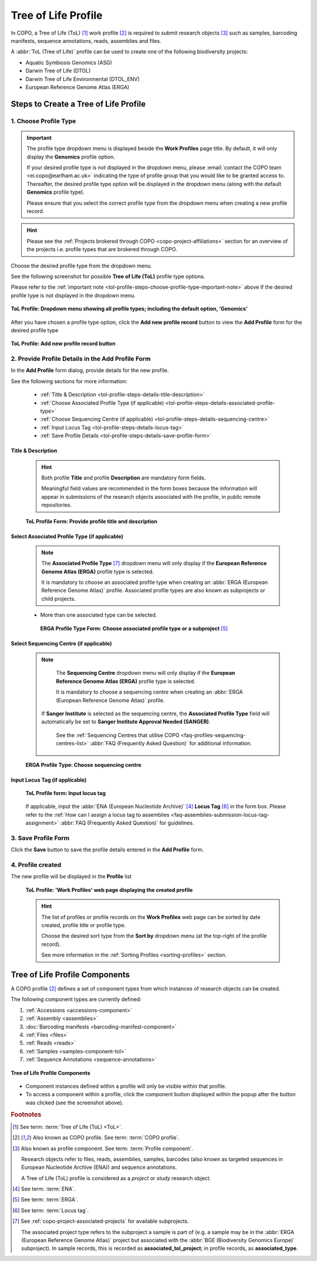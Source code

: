 .. _tol-profile-walkthrough:

=======================
Tree of Life Profile
=======================

In COPO, a Tree of Life (ToL) [#f1]_ work profile [#f2]_  is required to submit research objects [#f3]_ such as
samples, barcoding manifests, sequence annotations, reads, assemblies and files.

A :abbr:`ToL (Tree of Life)` profile can be used to create one of the following biodiversity projects:

* Aquatic Symbiosis Genomics (ASG)
* Darwin Tree of Life (DTOL)
* Darwin Tree of Life Environmental (DTOL_ENV)
* European Reference Genome Atlas (ERGA)

.. raw:: html

   <br>

.. seealso::

  * :ref:`How to Update Profiles <profile-update>`
  * :ref:`How to Delete Profiles <profile_deletion>`
  * :ref:`How to Make Profiles (also known as Projects) Public <releasing-profiles>`
  * :ref:`Sharing Profiles <sharing-profiles>`
  * :ref:`Releasing Profiles (Studies) <releasing-profiles>`
  * :ref:`Sorting Profiles <sorting-profiles>`
  * :ref:`Profile Types Legend <profile-types-legend>`

.. raw:: html

   <hr>

.. _tol-profile-steps:

Steps to Create a Tree of Life Profile
---------------------------------------

1. Choose Profile Type
~~~~~~~~~~~~~~~~~~~~~~

.. _tol-profile-steps-choose-profile-type-important-note:

.. important::

   The profile type dropdown menu is displayed beside the **Work Profiles** page title. By default, it will only
   display the **Genomics** profile option.

   If your desired profile type is not displayed in the dropdown menu, please
   :email:`contact the COPO team <ei.copo@earlham.ac.uk>` indicating the type of profile group that you would
   like to be granted access to. Thereafter, the desired profile type option will be displayed in the dropdown menu
   (along with the default **Genomics** profile type).

   Please ensure that you select the correct profile type from the dropdown menu when creating a new profile record.

.. hint::

   Please see the :ref:`Projects brokered through COPO <copo-project-affiliations>` section for an overview of the
   projects i.e. profile types that are brokered through COPO.

Choose the desired profile type from the dropdown menu.

See the following screenshot for possible **Tree of Life (ToL)** profile type options.

Please refer to the :ref:`important note <tol-profile-steps-choose-profile-type-important-note>` above if the desired
profile type is not displayed in the dropdown menu.

.. figure:: /assets/images/profiles/ui/profile_add_profile_with_profile_types_dropdown_menu_displayed.png
   :alt: Profile types dropdown menu when adding a new profile record
   :align: center
   :target: https://github.com/TGAC/COPO-documentation/blob/main/assets/images/profiles/ui/profile_add_profile_with_profile_types_dropdown_menu_displayed?raw=true
   :class: with-shadow with-border

   **ToL Profile: Dropdown menu showing all profile types; including the default option, ‘Genomics’**

After you have chosen a profile type option, click the |add-profile-button| **Add new profile record** button to view
the **Add Profile** form for the desired profile type

.. figure:: /assets/images/profiles/ui/profile_add_record_button_web_page.png
   :alt: Add new profile record button
   :align: center
   :target: https://github.com/TGAC/COPO-documentation/blob/main/assets/images/profiles/ui/profile_add_record_button_web_page.png?raw=true
   :class: with-shadow with-border

   **ToL Profile: Add new profile record button**

.. _tol-profile-steps-details:

2. Provide Profile Details in the Add Profile Form
~~~~~~~~~~~~~~~~~~~~~~~~~~~~~~~~~~~~~~~~~~~~~~~~~~

In the **Add Profile** form dialog, provide details for the new profile.

See the following sections for more information:

   * :ref:`Title & Description <tol-profile-steps-details-title-description>`
   * :ref:`Choose Associated Profile Type (if applicable) <tol-profile-steps-details-associated-profile-type>`
   * :ref:`Choose Sequencing Centre (if applicable) <tol-profile-steps-details-sequencing-centre>`
   * :ref:`Input Locus Tag <tol-profile-steps-details-locus-tag>`
   * :ref:`Save Profile Details <tol-profile-steps-details-save-profile-form>`

.. _tol-profile-steps-details-title-description:

Title & Description
^^^^^^^^^^^^^^^^^^^

   .. hint::

      Both profile **Title** and profile **Description** are mandatory form fields.

      Meaningful field values are recommended in the form boxes because the information will appear
      in submissions of the research objects associated with the profile, in public remote repositories.

   .. figure:: /assets/images/profiles/ui/profile_add_profile_form_title_description.png
      :alt: Provide profile title and description on add profile form
      :align: center
      :target: https://raw.githubusercontent.com/TGAC/COPO-documentation/main/assets/images/profiles/ui/profile_add_profile_form_title_description.png
      :class: with-shadow with-border
      :height: 300px

      **ToL Profile Form: Provide profile title and description**

   .. raw:: html

      <br>

.. _tol-profile-steps-details-associated-profile-type:

Select Associated Profile Type (if applicable)
^^^^^^^^^^^^^^^^^^^^^^^^^^^^^^^^^^^^^^^^^^^^^^^^^

      .. note::

         The **Associated Profile Type** [#f7]_ dropdown menu will only display if the
         **European Reference Genome Atlas (ERGA)** profile type is selected.

         It is mandatory to choose an associated profile type when creating an
         :abbr:`ERGA (European Reference Genome Atlas)` profile. Associated profile types are also known as subprojects
         or child projects.

      * More than one associated type can be selected.

       .. figure:: /assets/images/profiles/ui/profile_add_profile_form_associated_type_for_erga_profile_type.png
          :alt: Choose associated profile type or subproject on add profile form for ERGA profile type
          :align: center
          :target: https://raw.githubusercontent.com/TGAC/COPO-documentation/main/assets/images/profiles/ui/profile_add_profile_form_associated_type_for_erga_profile_type.png
          :class: with-shadow with-border
          :height: 500px

          **ERGA Profile Type Form: Choose associated profile type or a subproject** [#f5]_

       .. raw:: html

          <br>

.. _tol-profile-steps-details-sequencing-centre:

Select Sequencing Centre (if applicable)
^^^^^^^^^^^^^^^^^^^^^^^^^^^^^^^^^^^^^^^^^

      .. note::

         The **Sequencing Centre** dropdown menu will only display if the
         **European Reference Genome Atlas (ERGA)** profile type is selected.

         It is mandatory to choose a sequencing centre when creating an :abbr:`ERGA (European Reference Genome Atlas)`
         profile.

        If **Sanger Institute** is selected as the sequencing centre, the **Associated Profile Type** field will
        automatically be set to **Sanger Institute Approval Needed (SANGER)**.

         See the :ref:`Sequencing Centres that utilise COPO <faq-profiles-sequencing-centres-list>`
         :abbr:`FAQ (Frequently Asked Question)` for additional information.

      .. figure:: /assets/images/profiles/ui/profile_add_profile_form_sequencing_centre.png
         :alt: Choose sequencing centre on 'Add Profile' form
         :align: center
         :target: https://raw.githubusercontent.com/TGAC/COPO-documentation/main/assets/images/profiles/ui/profile_add_profile_form_sequencing_centre.png
         :class: with-shadow with-border
         :height: 500px

         **ERGA Profile Type: Choose sequencing centre**

      .. raw:: html

         <br>

.. _tol-profile-steps-details-locus-tag:

Input Locus Tag (if applicable)
^^^^^^^^^^^^^^^^^^^^^^^^^^^^^^^^^

   .. figure:: /assets/images/profiles/ui/profile_add_profile_form_locus_tag.png
      :alt: Choose locus tag on add profile form
      :align: center
      :target: https://raw.githubusercontent.com/TGAC/COPO-documentation/main/assets/images/profiles/ui/profile_add_profile_form_locus_tag.png
      :class: with-shadow with-border
      :height: 250px

      **ToL Profile form: Input locus tag**

   .. raw:: html

      <br>

   If applicable, input the :abbr:`ENA (European Nucleotide Archive)` [#f4]_ **Locus Tag** [#f6]_ in the form box.
   Please refer to the :ref:`How can I assign a locus tag to assemblies <faq-assemblies-submission-locus-tag-assignment>`
   :abbr:`FAQ (Frequently Asked Question)` for guidelines.

   .. raw:: html

      <br>

.. _tol-profile-steps-details-save-profile-form:

3. Save Profile Form
~~~~~~~~~~~~~~~~~~~~~

Click the **Save** button to save the profile details entered in the **Add Profile** form.


4. Profile created
~~~~~~~~~~~~~~~~~~~

The new profile will be displayed in the **Profile** list

    .. figure:: /assets/images/profiles/ui/profile_tol_profile_created.png
      :alt: Tree of Life profile created
      :align: center
      :target: https://raw.githubusercontent.com/TGAC/COPO-documentation/main/assets/images/profiles/ui/profile_tol_profile_created.png
      :class: with-shadow with-border

      **ToL Profile: 'Work Profiles' web page displaying the created profile**

    .. raw:: html

       <br>

    .. hint::

      The list of profiles or profile records on the **Work Profiles** web page can be sorted by date created, profile title or
      profile type.

      Choose the desired sort type from the **Sort by** dropdown menu (at the top-right of the profile record).

      See more information in the :ref:`Sorting Profiles <sorting-profiles>` section.

.. raw:: html

   <br>

.. seealso::

   * See :ref:`Steps to create Genomics profile <genomics-profile-walkthrough>` if you would like to make other
     submissions

.. raw:: html

   <hr>

.. _tol-profile-components:

Tree of Life Profile Components
----------------------------------

A COPO profile [#f2]_ defines a set of component types from which instances of research objects can be created.

The following component types are currently defined:

#. :ref:`Accessions <accessions-component>`
#. :ref:`Assembly <assemblies>`
#. :doc:`Barcoding manifests <barcoding-manifest-component>`
#. :ref:`Files <files>`
#. :ref:`Reads <reads>`
#. :ref:`Samples <samples-component-tol>`
#. :ref:`Sequence Annotations <sequence-annotations>`

.. figure:: /assets/images/profiles/buttons/profile_component_buttons_tol.png
   :alt: Tree of Life profile components
   :align: center
   :height: 200px
   :target: https://raw.githubusercontent.com/TGAC/COPO-documentation/main/assets/images/profiles/buttons/profile_component_buttons_tol.png
   :class: with-shadow with-border

   **Tree of Life Profile Components**

* Component instances defined within a profile will only be visible within that profile.

* To access a component within a profile, click the component button displayed within the popup after the
  |profile-components-button| button was clicked (see the screenshot above).

.. raw:: html

   <hr>

.. rubric:: Footnotes

.. [#f1] See term: :term:`Tree of Life (ToL) <ToL>`.
.. [#f2] Also known as COPO profile. See term: :term:`COPO profile`.
.. [#f3] Also known as profile component. See term: :term:`Profile component`.

         Research objects refer to files, reads, assemblies, samples,
         barcodes (also known as targeted sequences in European Nucleotide Archive (ENA)) and sequence annotations.

         A Tree of Life (ToL) profile is considered as a *project* or *study* research object.
.. [#f4] See term: :term:`ENA`.
.. [#f5] See term: :term:`ERGA`.
.. [#f6] See term: :term:`Locus tag`.
.. [#f7] See :ref:`copo-project-associated-projects` for available subprojects.

   The associated project type refers to the subproject a sample is part of (e.g. a sample may be in the
   :abbr:`ERGA (European Reference Genome Atlas)` project but associated with the
   :abbr:`BGE (Biodiversity Genomics Europe)` subproject). In sample records, this is recorded as
   **associated_tol_project**; in profile records, as **associated_type**.

..
    Images declaration
..
.. |add-profile-button| image:: /assets/images/buttons/add_button.png
   :height: 4ex
   :class: no-scaled-link

.. |profile-components-button| image:: /assets/images/profiles/buttons/components_button.png
   :height: 4ex
   :class: no-scaled-link